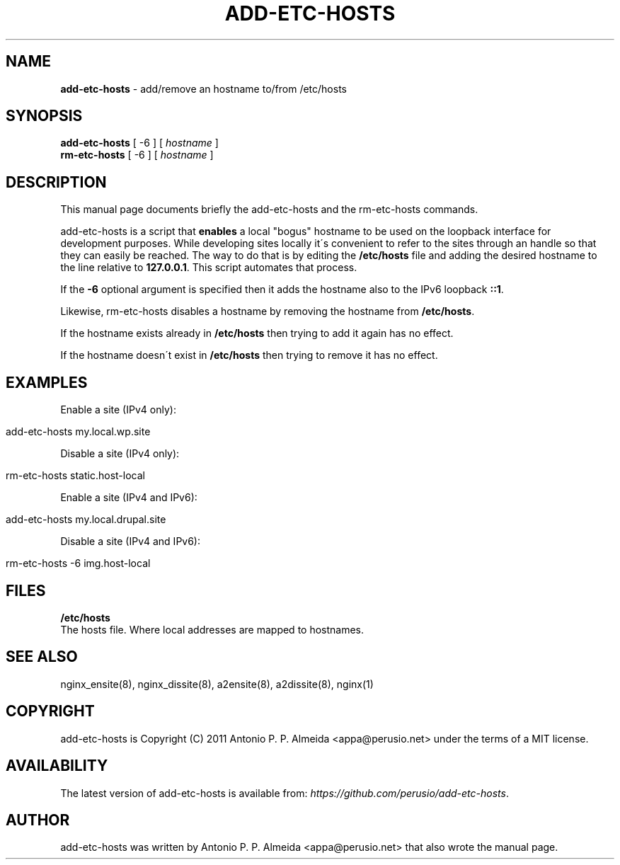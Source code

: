 .\" generated with Ronn/v0.7.3
.\" http://github.com/rtomayko/ronn/tree/0.7.3
.
.TH "ADD\-ETC\-HOSTS" "8" "January 2012" "" ""
.
.SH "NAME"
\fBadd\-etc\-hosts\fR \- add/remove an hostname to/from /etc/hosts
.
.SH "SYNOPSIS"
\fBadd\-etc\-hosts\fR [ \-6 ] [ \fIhostname\fR ]
.
.br
\fBrm\-etc\-hosts\fR [ \-6 ] [ \fIhostname\fR ]
.
.br
.
.SH "DESCRIPTION"
This manual page documents briefly the add\-etc\-hosts and the rm\-etc\-hosts commands\.
.
.P
add\-etc\-hosts is a script that \fBenables\fR a local "bogus" hostname to be used on the loopback interface for development purposes\. While developing sites locally it\'s convenient to refer to the sites through an handle so that they can easily be reached\. The way to do that is by editing the \fB/etc/hosts\fR file and adding the desired hostname to the line relative to \fB127\.0\.0\.1\fR\. This script automates that process\.
.
.P
If the \fB\-6\fR optional argument is specified then it adds the hostname also to the IPv6 loopback \fB::1\fR\.
.
.P
Likewise, rm\-etc\-hosts disables a hostname by removing the hostname from \fB/etc/hosts\fR\.
.
.P
If the hostname exists already in \fB/etc/hosts\fR then trying to add it again has no effect\.
.
.P
If the hostname doesn\'t exist in \fB/etc/hosts\fR then trying to remove it has no effect\.
.
.SH "EXAMPLES"
Enable a site (IPv4 only):
.
.IP "" 4
.
.nf

add\-etc\-hosts my\.local\.wp\.site
.
.fi
.
.IP "" 0
.
.P
Disable a site (IPv4 only):
.
.IP "" 4
.
.nf

rm\-etc\-hosts static\.host\-local
.
.fi
.
.IP "" 0
.
.P
Enable a site (IPv4 and IPv6):
.
.IP "" 4
.
.nf

add\-etc\-hosts my\.local\.drupal\.site
.
.fi
.
.IP "" 0
.
.P
Disable a site (IPv4 and IPv6):
.
.IP "" 4
.
.nf

rm\-etc\-hosts \-6 img\.host\-local
.
.fi
.
.IP "" 0
.
.SH "FILES"
\fB/etc/hosts\fR
.
.br
The hosts file\. Where local addresses are mapped to hostnames\.
.
.SH "SEE ALSO"
nginx_ensite(8), nginx_dissite(8), a2ensite(8), a2dissite(8), nginx(1)
.
.SH "COPYRIGHT"
add\-etc\-hosts is Copyright (C) 2011 Antonio P\. P\. Almeida <appa@perusio\.net> under the terms of a MIT license\.
.
.SH "AVAILABILITY"
The latest version of add\-etc\-hosts is available from: \fIhttps://github\.com/perusio/add\-etc\-hosts\fR\.
.
.SH "AUTHOR"
add\-etc\-hosts was written by Antonio P\. P\. Almeida <appa@perusio\.net> that also wrote the manual page\.
